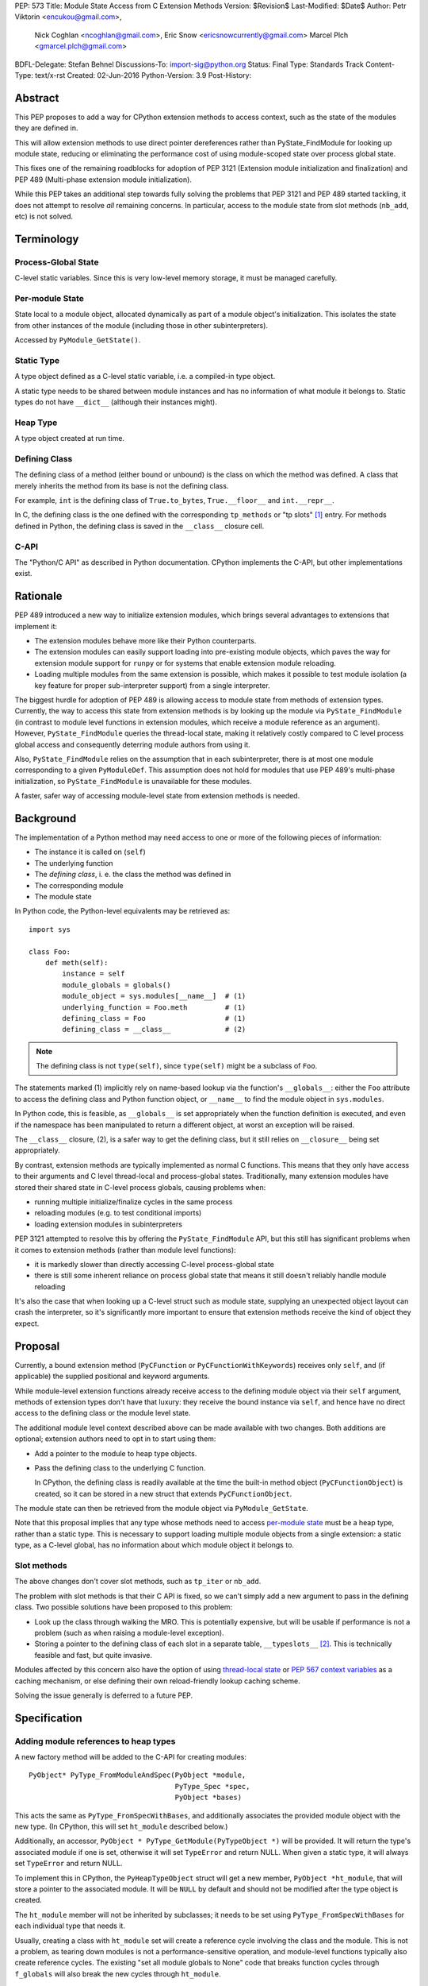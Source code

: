 PEP: 573
Title: Module State Access from C Extension Methods
Version: $Revision$
Last-Modified: $Date$
Author: Petr Viktorin <encukou@gmail.com>,
        Nick Coghlan <ncoghlan@gmail.com>,
        Eric Snow <ericsnowcurrently@gmail.com>
        Marcel Plch <gmarcel.plch@gmail.com>
BDFL-Delegate: Stefan Behnel
Discussions-To: import-sig@python.org
Status: Final
Type: Standards Track
Content-Type: text/x-rst
Created: 02-Jun-2016
Python-Version: 3.9
Post-History:


Abstract
========

This PEP proposes to add a way for CPython extension methods to access context,
such as the state of the modules they are defined in.

This will allow extension methods to use direct pointer dereferences
rather than PyState_FindModule for looking up module state, reducing or
eliminating the performance cost of using module-scoped state over process
global state.

This fixes one of the remaining roadblocks for adoption of PEP 3121 (Extension
module initialization and finalization) and PEP 489
(Multi-phase extension module initialization).

While this PEP takes an additional step towards fully solving the problems that
PEP 3121 and PEP 489 started tackling, it does not attempt to resolve *all*
remaining concerns. In particular, access to the module state
from slot methods (``nb_add``, etc) is not solved.


Terminology
===========

Process-Global State
--------------------

C-level static variables. Since this is very low-level
memory storage, it must be managed carefully.

.. _per-module state:

Per-module State
----------------

State local to a module object, allocated dynamically as part of a
module object's initialization. This isolates the state from other
instances of the module (including those in other subinterpreters).

Accessed by ``PyModule_GetState()``.


Static Type
-----------

A type object defined as a C-level static variable, i.e. a compiled-in type
object.

A static type needs to be shared between module instances and has no
information of what module it belongs to.
Static types do not have ``__dict__`` (although their instances might).


Heap Type
---------

A type object created at run time.


Defining Class
--------------

The defining class of a method (either bound or unbound) is the class on which
the method was defined.
A class that merely inherits the method from its base is not the defining class.

For example, ``int`` is the defining class of ``True.to_bytes``,
``True.__floor__`` and ``int.__repr__``.

In C, the defining class is the one defined with the corresponding
``tp_methods`` or "tp slots" [#tp-slots]_ entry.
For methods defined in Python, the defining class is saved in the
``__class__`` closure cell.


C-API
-----

The "Python/C API" as described in Python documentation.
CPython implements the C-API, but other implementations exist.


Rationale
=========

PEP 489 introduced a new way to initialize extension modules, which brings
several advantages to extensions that implement it:

* The extension modules behave more like their Python counterparts.
* The extension modules can easily support loading into pre-existing
  module objects, which paves the way for extension module support for
  ``runpy`` or for systems that enable extension module reloading.
* Loading multiple modules from the same extension is possible, which
  makes it possible to test module isolation (a key feature for proper
  sub-interpreter support) from a single interpreter.

The biggest hurdle for adoption of PEP 489 is allowing access to module state
from methods of extension types.
Currently, the way to access this state from extension methods is by looking up
the module via ``PyState_FindModule`` (in contrast to module level functions in
extension modules, which receive a module reference as an argument).
However, ``PyState_FindModule`` queries the thread-local state, making it
relatively costly compared to C level process global access and consequently
deterring module authors from using it.

Also, ``PyState_FindModule`` relies on the assumption that in each
subinterpreter, there is at most one module corresponding to
a given ``PyModuleDef``.  This assumption does not hold for modules that use
PEP 489's multi-phase initialization, so ``PyState_FindModule`` is unavailable
for these modules.

A faster, safer way of accessing module-level state from extension methods
is needed.


Background
===========

The implementation of a Python method may need access to one or more of
the following pieces of information:

* The instance it is called on (``self``)
* The underlying function
* The *defining class*, i. e. the class the method was defined in
* The corresponding module
* The module state

In Python code, the Python-level equivalents may be retrieved as::

    import sys

    class Foo:
        def meth(self):
            instance = self
            module_globals = globals()
            module_object = sys.modules[__name__]  # (1)
            underlying_function = Foo.meth         # (1)
            defining_class = Foo                   # (1)
            defining_class = __class__             # (2)

.. note::

    The defining class is not ``type(self)``, since ``type(self)`` might
    be a subclass of ``Foo``.

The statements marked (1) implicitly rely on name-based lookup via the
function's ``__globals__``: either the ``Foo`` attribute to access the defining
class and Python function object, or ``__name__`` to find the module object in
``sys.modules``.

In Python code, this is feasible, as ``__globals__`` is set appropriately when
the function definition is executed, and even if the namespace has been
manipulated to return a different object, at worst an exception will be raised.

The ``__class__`` closure, (2), is a safer way to get the defining class, but it
still relies on ``__closure__`` being set appropriately.

By contrast, extension methods are typically implemented as normal C functions.
This means that they only have access to their arguments and C level thread-local
and process-global states. Traditionally, many extension modules have stored
their shared state in C-level process globals, causing problems when:

* running multiple initialize/finalize cycles in the same process
* reloading modules (e.g. to test conditional imports)
* loading extension modules in subinterpreters

PEP 3121 attempted to resolve this by offering the ``PyState_FindModule`` API,
but this still has significant problems when it comes to extension methods
(rather than module level functions):

* it is markedly slower than directly accessing C-level process-global state
* there is still some inherent reliance on process global state that means it
  still doesn't reliably handle module reloading

It's also the case that when looking up a C-level struct such as module state,
supplying an unexpected object layout can crash the interpreter, so it's
significantly more important to ensure that extension methods receive the kind
of object they expect.


Proposal
========

Currently, a bound extension method (``PyCFunction`` or
``PyCFunctionWithKeywords``) receives only ``self``, and (if applicable) the
supplied positional and keyword arguments.

While module-level extension functions already receive access to the defining
module object via their ``self`` argument, methods of extension types don't have
that luxury: they receive the bound instance via ``self``, and hence have no
direct access to the defining class or the module level state.

The additional module level context described above can be made available with
two changes.
Both additions are optional; extension authors need to opt in to start
using them:

* Add a pointer to the module to heap type objects.

* Pass the defining class to the underlying C function.

  In CPython, the defining class is readily available at the time the built-in
  method object (``PyCFunctionObject``) is created, so it can be stored
  in a new struct that extends ``PyCFunctionObject``.

The module state can then be retrieved from the module object via
``PyModule_GetState``.

Note that this proposal implies that any type whose methods need to access
`per-module state`_ must be a heap type, rather than a static type. This is
necessary to support loading multiple module objects from a single
extension: a static type, as a C-level global, has no information about
which module object it belongs to.


Slot methods
------------

The above changes don't cover slot methods, such as ``tp_iter`` or ``nb_add``.

The problem with slot methods is that their C API is fixed, so we can't
simply add a new argument to pass in the defining class.
Two possible solutions have been proposed to this problem:

* Look up the class through walking the MRO.
  This is potentially expensive, but will be usable if performance is not
  a problem (such as when raising a module-level exception).
* Storing a pointer to the defining class of each slot in a separate table,
  ``__typeslots__`` [#typeslots-mail]_.  This is technically feasible and fast,
  but quite invasive.

Modules affected by this concern also have the option of using
`thread-local state`_ or `PEP 567 context variables`_ as a caching mechanism, or
else defining their own reload-friendly lookup caching scheme.

Solving the issue generally is deferred to a future PEP.

.. _thread-local state: https://docs.python.org/3/c-api/init.html#thread-local-storage-support
.. _PEP 567 context variables: https://docs.python.org/3/c-api/contextvars.html


Specification
=============

Adding module references to heap types
--------------------------------------

A new factory method will be added to the C-API for creating modules::

    PyObject* PyType_FromModuleAndSpec(PyObject *module,
                                       PyType_Spec *spec,
                                       PyObject *bases)

This acts the same as ``PyType_FromSpecWithBases``, and additionally associates
the provided module object with the new type. (In CPython, this will set
``ht_module`` described below.)

Additionally, an accessor, ``PyObject * PyType_GetModule(PyTypeObject *)``
will be provided.
It will return the type's associated module if one is set,
otherwise it will set ``TypeError`` and return NULL.
When given a static type, it will always set ``TypeError`` and return NULL.

To implement this in CPython, the ``PyHeapTypeObject`` struct will get a
new member, ``PyObject *ht_module``, that will store a pointer to the
associated module.
It will be ``NULL`` by default and should not be modified after the type
object is created.

The ``ht_module`` member will not be inherited by subclasses; it needs to be
set using ``PyType_FromSpecWithBases`` for each individual type that needs it.

Usually, creating a class with ``ht_module`` set will create a reference
cycle involving the class and the module.
This is not a problem, as tearing down modules is not a performance-sensitive
operation, and module-level functions typically also create reference cycles.
The existing "set all module globals to None" code that breaks function cycles
through ``f_globals`` will also break the new cycles through ``ht_module``.


Passing the defining class to extension methods
-----------------------------------------------

A new signature flag, ``METH_METHOD``, will be added for use in
``PyMethodDef.ml_flags``. Conceptually, it adds ``defining_class``
to the function signature.
To make the initial implementation easier, the flag can only be used as
``(METH_FASTCALL | METH_KEYWORDS | METH_METHOD)``.
(It can't be used with other flags like ``METH_O`` or bare ``METH_FASTCALL``,
though it may be combined with ``METH_CLASS`` or ``METH_STATIC``).

C functions for methods defined using this flag combination will be called
using a new C signature called ``PyCMethod``::

    PyObject *PyCMethod(PyObject *self,
                        PyTypeObject *defining_class,
                        PyObject *const *args,
                        size_t nargsf,
                        PyObject *kwnames)

Additional combinations like ``(METH_VARARGS | METH_METHOD)`` may be added
in the future (or even in the initial implementation of this PEP).
However, ``METH_METHOD`` should always be an *additional* flag, i.e., the
defining class should only be passed in if needed.

In CPython, a new structure extending ``PyCFunctionObject`` will be added
to hold the extra information::

    typedef struct {
        PyCFunctionObject func;
        PyTypeObject *mm_class; /* Passed as 'defining_class' arg to the C func */
    } PyCMethodObject;

The ``PyCFunction`` implementation will pass ``mm_class`` into a
``PyCMethod`` C function when it finds the ``METH_METHOD`` flag being set.
A new macro ``PyCFunction_GET_CLASS(cls)`` will be added for easier access
to ``mm_class``.

C methods may continue to use the other ``METH_*`` signatures if they do
not require access to their defining class/module.
If ``METH_METHOD`` is not set, casting to ``PyCMethodObject`` is invalid.


Argument Clinic
---------------

To support passing the defining class to methods using Argument Clinic,
a new converter called ``defining_class`` will be added to CPython's Argument
Clinic tool.

Each method may only have one argument using this converter, and it must
appear after ``self``, or, if ``self`` is not used, as the first argument.
The argument will be of type ``PyTypeObject *``.

When used, Argument Clinic will select
``METH_FASTCALL | METH_KEYWORDS | METH_METHOD`` as the calling convention.
The argument will not appear in ``__text_signature__``.

The new converter will initially not be compatible with ``__init__`` and
``__new__`` methods, which cannot use the ``METH_METHOD`` convention.


Helpers
-------

Getting to `per-module state`_ from a heap type is a very common task. To make
this easier, a helper will be added::

    void *PyType_GetModuleState(PyObject *type)

This function takes a heap type and on success, it returns pointer to the state
of the module that the heap type belongs to.

On failure, two scenarios may occur. When a non-type object, or a type without a
module is passed in, ``TypeError`` is set and ``NULL`` returned. If the module
is found, the pointer to the state, which may be ``NULL``, is returned without
setting any exception.


Modules Converted in the Initial Implementation
-----------------------------------------------

To validate the approach, the ``_elementtree`` module will be modified during
the initial implementation.


Summary of API Changes and Additions
====================================

The following will be added to Python C-API:

   * ``PyType_FromModuleAndSpec`` function
   * ``PyType_GetModule`` function
   * ``PyType_GetModuleState`` function
   * ``METH_METHOD`` call flag
   * ``PyCMethod`` function signature

The following additions will be added as CPython implementation details,
and won't be documented:

   * ``PyCFunction_GET_CLASS`` macro
   * ``PyCMethodObject`` struct
   * ``ht_module`` member of ``_heaptypeobject``
   * ``defining_class`` converter in Argument Clinic


Backwards Compatibility
=======================

One new pointer is added to all heap types.
All other changes are adding new functions and structures,
or changes to private implementation details.

Implementation
==============

An initial implementation is available in a Github repository [#gh-repo]_;
a patchset is at [#gh-patch]_.


Possible Future Extensions
==========================

Slot methods
------------

A way of passing defining class (or module state) to slot methods may be
added in the future.

A previous version of this PEP proposed a helper function that would determine
a defining class by searching the MRO for a class that defines a slot to a
particular function. However, this approach would fail if a class is mutated
(which is, for heap types, possible from Python code).
Solving this problem is left to future discussions.


Easy creation of types with module references
---------------------------------------------

It would be possible to add a PEP 489 execution slot type to make
creating heap types significantly easier than calling
``PyType_FromModuleAndSpec``.
This is left to a future PEP.

It may be good to add a good way to create static exception types from the
limited API. Such exception types could be shared between subinterpreters,
but instantiated without needing specific module state.
This is also left to possible future discussions.


Optimization
------------

As proposed here, methods defined with the ``METH_METHOD`` flag only support
one specific signature.

If it turns out that other signatures are needed for performance reasons,
they may be added.


References
==========

.. [#tp-slots] https://docs.python.org/3/c-api/typeobj.html#tp-slots

.. [#typeslots-mail] [Import-SIG] On singleton modules, heap types, and subinterpreters
   (https://mail.python.org/pipermail/import-sig/2015-July/001035.html)

.. [#gh-repo]
   https://github.com/Dormouse759/cpython/tree/pep-c-rebase_newer

.. [#gh-patch]
   https://github.com/Dormouse759/cpython/compare/master...Dormouse759:pep-c-rebase_newer

.. [#pep-590]
   https://www.python.org/dev/peps/pep-0590/


Copyright
=========

This document is placed in the public domain or under the
CC0-1.0-Universal license, whichever is more permissive.


..
   Local Variables:
   mode: indented-text
   indent-tabs-mode: nil
   sentence-end-double-space: t
   fill-column: 70
   coding: utf-8
   End:
